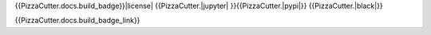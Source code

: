 {{PizzaCutter.docs.build_badge}}|license| {{PizzaCutter.|jupyter| }}{{PizzaCutter.|pypi|}} {{PizzaCutter.|black|}}

|codecov| |better_code| |cc_maintain| |cc_issues| |cc_coverage| |snyk|


{{PizzaCutter.docs.build_badge_link}}

.. |license| image:: https://img.shields.io/github/license/webcomics/pywine.svg
   :target: http://en.wikipedia.org/wiki/MIT_License

.. |jupyter| image:: https://mybinder.org/badge_logo.svg
 :target: https://mybinder.org/v2/gh/{{PizzaCutter.repository_slug}}/master?filepath={{PizzaCutter.repository}}.ipynb

.. for the pypi status link note the dashes, not the underscore !
.. |pypi| image:: https://img.shields.io/pypi/status/{{PizzaCutter.repository_dashed}}?label=PyPI%20Package
   :target: https://badge.fury.io/py/{{PizzaCutter.repository}}

.. |codecov| image:: https://img.shields.io/codecov/c/github/{{PizzaCutter.repository_slug}}
   :target: https://codecov.io/gh/{{PizzaCutter.repository_slug}}

.. |better_code| image:: https://bettercodehub.com/edge/badge/{{PizzaCutter.repository_slug}}?branch=master
   :target: https://bettercodehub.com/results/{{PizzaCutter.repository_slug}}

.. |cc_maintain| image:: https://img.shields.io/codeclimate/maintainability-percentage/{{PizzaCutter.repository_slug}}?label=CC%20maintainability
   :target: https://codeclimate.com/github/{{PizzaCutter.repository_slug}}/maintainability
   :alt: Maintainability

.. |cc_issues| image:: https://img.shields.io/codeclimate/issues/{{PizzaCutter.repository_slug}}?label=CC%20issues
   :target: https://codeclimate.com/github/{{PizzaCutter.repository_slug}}/maintainability
   :alt: Maintainability

.. |cc_coverage| image:: https://img.shields.io/codeclimate/coverage/{{PizzaCutter.repository_slug}}?label=CC%20coverage
   :target: https://codeclimate.com/github/{{PizzaCutter.repository_slug}}/test_coverage
   :alt: Code Coverage

.. |snyk| image:: https://img.shields.io/snyk/vulnerabilities/github/{{PizzaCutter.repository_slug}}
   :target: https://snyk.io/test/github/{{PizzaCutter.repository_slug}}

.. |black| image:: https://img.shields.io/badge/code%20style-black-000000.svg
   :target: https://github.com/psf/black
